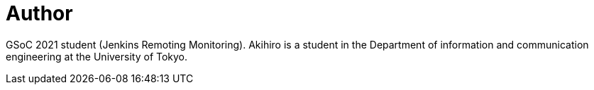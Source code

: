 = Author
:page-author_name: Akihiro Kiuchi
:page-github: Aki-7
:page-authoravatar: ../../images/images/avatars/aki-7.jpg



GSoC 2021 student (Jenkins Remoting Monitoring). Akihiro is a student in the Department of information and communication engineering at the University of Tokyo.